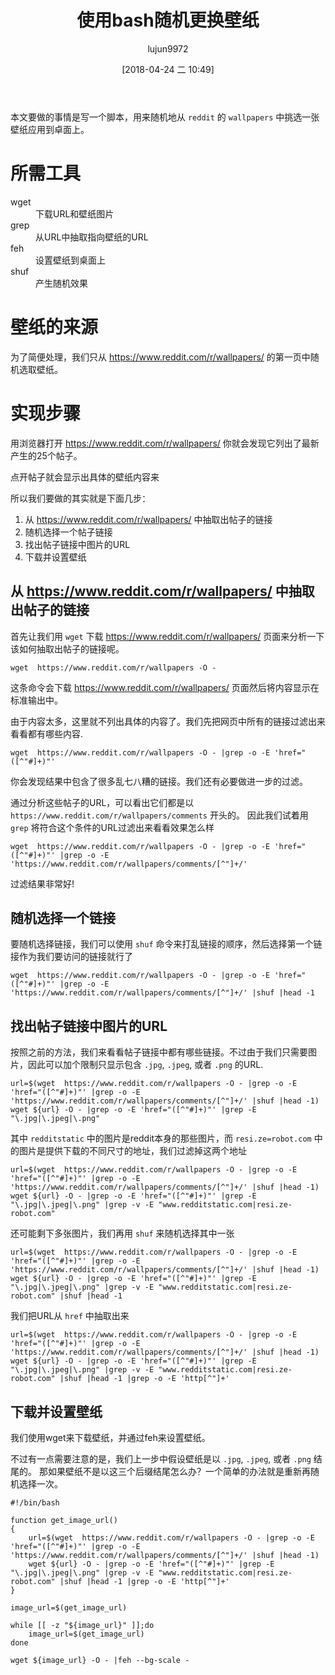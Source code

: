 #+TITLE: 使用bash随机更换壁纸
#+AUTHOR: lujun9972
#+TAGS: linux和它的小伙伴
#+DATE: [2018-04-24 二 10:49]
#+LANGUAGE:  zh-CN
#+OPTIONS:  H:6 num:nil toc:t \n:nil ::t |:t ^:nil -:nil f:t *:t <:nil

本文要做的事情是写一个脚本，用来随机地从 =reddit= 的 =wallpapers= 中挑选一张壁纸应用到卓面上。

* 所需工具
+ wget :: 下载URL和壁纸图片
+ grep :: 从URL中抽取指向壁纸的URL
+ feh :: 设置壁纸到桌面上
+ shuf :: 产生随机效果

* 壁纸的来源
为了简便处理，我们只从 https://www.reddit.com/r/wallpapers/ 的第一页中随机选取壁纸。

* 实现步骤

用浏览器打开 https://www.reddit.com/r/wallpapers/ 你就会发现它列出了最新产生的25个帖子。

[[file:./images/screenshot-47.png]]

点开帖子就会显示出具体的壁纸内容来
[[file:./images/screenshot-48.png]]

所以我们要做的其实就是下面几步：
1. 从 https://www.reddit.com/r/wallpapers/ 中抽取出帖子的链接
2. 随机选择一个帖子链接
3. 找出帖子链接中图片的URL
4. 下载并设置壁纸

** 从 https://www.reddit.com/r/wallpapers/ 中抽取出帖子的链接
首先让我们用 =wget= 下载 https://www.reddit.com/r/wallpapers/ 页面来分析一下该如何抽取出帖子的链接呢。

#+BEGIN_SRC shell
  wget  https://www.reddit.com/r/wallpapers -O -
#+END_SRC

这条命令会下载 https://www.reddit.com/r/wallpapers/ 页面然后将内容显示在标准输出中。

由于内容太多，这里就不列出具体的内容了。我们先把网页中所有的链接过滤出来看看都有哪些内容.
#+BEGIN_SRC shell :results org
  wget  https://www.reddit.com/r/wallpapers -O - |grep -o -E 'href="([^"#]+)"'
#+END_SRC

#+RESULTS:
#+BEGIN_SRC org
href="/static/opensearch.xml"
href="https://www.reddit.com/r/wallpapers/"
href="//out.reddit.com"
href="//out.reddit.com"
href="//www.redditstatic.com/desktop2x/img/favicon/apple-icon-57x57.png"
href="//www.redditstatic.com/desktop2x/img/favicon/apple-icon-60x60.png"
href="//www.redditstatic.com/desktop2x/img/favicon/apple-icon-72x72.png"
href="//www.redditstatic.com/desktop2x/img/favicon/apple-icon-76x76.png"
href="//www.redditstatic.com/desktop2x/img/favicon/apple-icon-114x114.png"
href="//www.redditstatic.com/desktop2x/img/favicon/apple-icon-120x120.png"
href="//www.redditstatic.com/desktop2x/img/favicon/apple-icon-144x144.png"
href="//www.redditstatic.com/desktop2x/img/favicon/apple-icon-152x152.png"
href="//www.redditstatic.com/desktop2x/img/favicon/apple-icon-180x180.png"
href="//www.redditstatic.com/desktop2x/img/favicon/android-icon-192x192.png"
href="//www.redditstatic.com/desktop2x/img/favicon/favicon-32x32.png"
href="//www.redditstatic.com/desktop2x/img/favicon/favicon-96x96.png"
href="//www.redditstatic.com/desktop2x/img/favicon/favicon-16x16.png"
href="//www.redditstatic.com/desktop2x/img/favicon/manifest.json"
href="https://www.reddit.com/r/wallpapers/.rss"
href="//www.redditstatic.com/reddit.GgV4jPzvTdI.css"
href="//www.redditstatic.com/expando.gMzRK16vwrQ.css"
href="//www.redditstatic.com/crosspost-preview.De3P20Yb4PY.css"
href="//www.redditstatic.com/author-tooltip.uiV1oYrKgxk.css"
href="//www.redditstatic.com/listing-comments.AZZO7Kj_O88.css"
href="//www.redditstatic.com/popup-notification.6-JvPBpHWMo.css"
href="//www.redditstatic.com/desktoponboarding.pXPmBeaw4d0.css"
href="//www.redditstatic.com/videoplayer.YbUSlMWPXyg.css"
href="//www.redditstatic.com/videoplayercontrols.a_TwaTy76-k.css"
href="https://b.thumbs.redditmedia.com/K3WEm4fCo57Q7ynZmVRC2r836fKL29jS8dy6JHzZRHo.css"
href="javascript: void 0;"
href="."
href="javascript: void 0;"
href="."
href="/password"
href="https://www.reddit.com/help/useragreement/"
href="https://www.reddit.com/help/privacypolicy/"
href="https://www.reddit.com/help/contentpolicy/"
href="."
href="."
href="javascript: void 0;"
href="https://www.reddit.com/subreddits/"
href="https://www.reddit.com/r/popular/"
href="https://www.reddit.com/r/all/"
href="https://www.reddit.com/r/random/"
href="https://www.reddit.com/users/"
href="https://www.reddit.com/r/AskReddit/"
href="https://www.reddit.com/r/worldnews/"
href="https://www.reddit.com/r/videos/"
href="https://www.reddit.com/r/funny/"
href="https://www.reddit.com/r/todayilearned/"
href="https://www.reddit.com/r/pics/"
href="https://www.reddit.com/r/gaming/"
href="https://www.reddit.com/r/movies/"
href="https://www.reddit.com/r/news/"
href="https://www.reddit.com/r/gifs/"
href="https://www.reddit.com/r/mildlyinteresting/"
href="https://www.reddit.com/r/aww/"
href="https://www.reddit.com/r/Showerthoughts/"
href="https://www.reddit.com/r/television/"
href="https://www.reddit.com/r/Jokes/"
href="https://www.reddit.com/r/science/"
href="https://www.reddit.com/r/OldSchoolCool/"
href="https://www.reddit.com/r/sports/"
href="https://www.reddit.com/r/IAmA/"
href="https://www.reddit.com/r/Documentaries/"
href="https://www.reddit.com/r/TwoXChromosomes/"
href="https://www.reddit.com/r/explainlikeimfive/"
href="https://www.reddit.com/r/personalfinance/"
href="https://www.reddit.com/r/books/"
href="https://www.reddit.com/r/tifu/"
href="https://www.reddit.com/r/Futurology/"
href="https://www.reddit.com/r/dataisbeautiful/"
href="https://www.reddit.com/r/WritingPrompts/"
href="https://www.reddit.com/r/nottheonion/"
href="https://www.reddit.com/r/food/"
href="https://www.reddit.com/r/Music/"
href="https://www.reddit.com/r/photoshopbattles/"
href="https://www.reddit.com/r/EarthPorn/"
href="https://www.reddit.com/r/philosophy/"
href="https://www.reddit.com/r/Art/"
href="https://www.reddit.com/r/nosleep/"
href="https://www.reddit.com/r/GetMotivated/"
href="https://www.reddit.com/r/askscience/"
href="https://www.reddit.com/r/LifeProTips/"
href="https://www.reddit.com/r/space/"
href="https://www.reddit.com/r/UpliftingNews/"
href="https://www.reddit.com/r/DIY/"
href="https://www.reddit.com/r/history/"
href="https://www.reddit.com/r/gadgets/"
href="https://www.reddit.com/r/creepy/"
href="https://www.reddit.com/r/listentothis/"
href="https://www.reddit.com/r/blog/"
href="https://www.reddit.com/r/announcements/"
href="https://www.reddit.com/r/InternetIsBeautiful/"
href="https://www.reddit.com/subreddits/"
href="https://www.reddit.com/"
href="https://www.reddit.com/r/wallpapers/"
href="https://www.reddit.com/r/wallpapers/"
href="https://www.reddit.com/r/wallpapers/new/"
href="https://www.reddit.com/r/wallpapers/rising/"
href="https://www.reddit.com/r/wallpapers/controversial/"
href="https://www.reddit.com/r/wallpapers/top/"
href="https://www.reddit.com/r/wallpapers/gilded/"
href="https://www.reddit.com/r/wallpapers/wiki/"
href="https://www.reddit.com/login"
href="https://www.reddit.com/login"
href="javascript:void(0)"
href="https://www.reddit.com/wiki/search"
href="https://www.reddit.com/wiki/search"
href="/password"
href="https://www.reddit.com/r/wallpapers/submit"
href="https://www.reddit.com/r/wallpapers/submit?selftext=true"
href="https://www.reddit.com/r/wallpapers/"
href="/r/NSFW_Wallpapers/"
href="/r/gmbwallpapers"
href="/r/Offensive_Wallpapers"
href="http://www.reddit.com/r/wallpapers/wiki/rules"
href="https://www.reddit.com/r/wallpapers/wiki/guidelines"
href="/r/wallpaperrequests"
href="/r/PhotoshopRequest"
href="http://jvl.bz/?ab5fd"
href="http://reddpics.com/r/wallpapers/"
href="http://www.panoptikos.com/r/wallpapers"
href="/u/Ugleh"
href="/r/rwallpaperchanger"
href="/u/mjbauer95"
href="http://redd.it/2y89p8"
href="/r/iWallpaper"
href="/r/VerticalWallpapers"
href="/r/tallwalls"
href="/r/MobileWallpaper"
href="/r/help"
href="/r/wallpaperdump"
href="/r/wallpaperpacks"
href="/r/help2"
href="/r/WQHD_Wallpaper/"
href="/r/WidescreenWallpaper/"
href="/r/triplescreenplus"
href="/r/multiwall"
href="/r/ComicWalls"
href="http://www.reddit.com/r/nocontext_wallpapers"
href="/r/animewallpaper"
href="/r/offensive_wallpapers"
href="/r/slashw/"
href="/r/desktoplego"
href="/r/musicwallpapers"
href="/r/ImaginaryLandscapes+ImaginaryMonsters+ImaginaryCharacters+ImaginaryTechnology"
href="http://www.reddit.com/user/imaginarymod/m/imaginaryexpanded"
href="/r/BackgroundArt"
href="/r/HI_Res/"
href="/r/SpecArt"
href="/r/wallpaper+wallpapers"
href="/r/quotesporn/"
href="/r/unixporn"
href="/r/Livingbackgrounds"
href="/r/desktops"
href="/r/AMOLEDBackgrounds"
href="/r/rainmeter"
href="/r/earthview/"
href="/message/compose?to=%2Fr%2Fwallpapers"
href="https://www.reddit.com/user/thmanwithnoname"
href="https://www.reddit.com/user/nothingsaidalice"
href="https://www.reddit.com/user/hero0fwar"
href="https://www.reddit.com/user/campymountain"
href="https://www.reddit.com/user/pmaxm00"
href="https://www.reddit.com/user/thmodwithnoname"
href="https://www.reddit.com/user/MrAwkwardCrotch"
href="/r/wallpapers/about/moderators"
href="/login"
href="/r/wallpapers/comments/8efq4z/3d_city_glitch_1920x1080/"
href="/r/wallpapers/comments/8efq4z/3d_city_glitch_1920x1080/"
href="/domain/i.redd.it/"
href="https://www.reddit.com/user/BradFMB"
href="https://www.reddit.com/r/wallpapers/comments/8efq4z/3d_city_glitch_1920x1080/"
href="javascript: void 0;"
href="javascript:void(0)"
href="javascript:void(0)"
href="/r/wallpapers/comments/8e7k5i/ghost_in_the_shell/"
href="/r/wallpapers/comments/8e7k5i/ghost_in_the_shell/"
href="/domain/i.redd.it/"
href="https://www.reddit.com/user/Aileos"
href="https://www.reddit.com/r/wallpapers/comments/8e7k5i/ghost_in_the_shell/"
href="javascript: void 0;"
href="javascript:void(0)"
href="javascript:void(0)"
href="https://i.imgur.com/0eSNAHv.jpg"
href="https://i.imgur.com/0eSNAHv.jpg"
href="/domain/i.imgur.com/"
href="https://www.reddit.com/user/KorvisKhan"
href="https://www.reddit.com/r/wallpapers/comments/8ebjj0/credit_to_whoever_took_this_picture_i_forget/"
href="javascript: void 0;"
href="javascript:void(0)"
href="javascript:void(0)"
href="/r/wallpapers/comments/8ebyvm/snowy_hills_3840_2160/"
href="/r/wallpapers/comments/8ebyvm/snowy_hills_3840_2160/"
href="/domain/i.redd.it/"
href="https://www.reddit.com/user/sequence_string"
href="https://www.reddit.com/r/wallpapers/comments/8ebyvm/snowy_hills_3840_2160/"
href="javascript: void 0;"
href="javascript:void(0)"
href="javascript:void(0)"
href="/r/wallpapers/comments/8eapkd/beautiful_purple_sunset_1920x180/"
href="/r/wallpapers/comments/8eapkd/beautiful_purple_sunset_1920x180/"
href="/domain/i.redd.it/"
href="https://www.reddit.com/user/pakaau"
href="https://www.reddit.com/r/wallpapers/comments/8eapkd/beautiful_purple_sunset_1920x180/"
href="javascript: void 0;"
href="javascript:void(0)"
href="javascript:void(0)"
href="https://imgur.com/a/zR2iLXL"
href="https://imgur.com/a/zR2iLXL"
href="/domain/imgur.com/"
href="https://www.reddit.com/user/PiekarnikCiepla"
href="https://www.reddit.com/r/wallpapers/comments/8edl5j/vaporwave_hills_3840x2160/"
href="javascript: void 0;"
href="javascript:void(0)"
href="javascript:void(0)"
href="/r/wallpapers/comments/8ebyo5/another_whale_seen_in_the_sky_2880x1800/"
href="/r/wallpapers/comments/8ebyo5/another_whale_seen_in_the_sky_2880x1800/"
href="/domain/i.redd.it/"
href="https://www.reddit.com/user/emem01"
href="https://www.reddit.com/r/wallpapers/comments/8ebyo5/another_whale_seen_in_the_sky_2880x1800/"
href="javascript: void 0;"
href="javascript:void(0)"
href="javascript:void(0)"
href="/r/wallpapers/comments/8eaglp/tripy_leaf_wallpaper_edited_from_an_unsplash_image/"
href="/r/wallpapers/comments/8eaglp/tripy_leaf_wallpaper_edited_from_an_unsplash_image/"
href="/domain/i.redd.it/"
href="https://www.reddit.com/user/xypnox"
href="https://www.reddit.com/r/wallpapers/comments/8eaglp/tripy_leaf_wallpaper_edited_from_an_unsplash_image/"
href="javascript: void 0;"
href="javascript:void(0)"
href="javascript:void(0)"
href="/r/wallpapers/comments/8e2rq7/rush_downtown_thebadbadben_2732x1536/"
href="/r/wallpapers/comments/8e2rq7/rush_downtown_thebadbadben_2732x1536/"
href="/domain/i.redd.it/"
href="https://www.reddit.com/user/acoolrocket"
href="https://www.reddit.com/r/wallpapers/comments/8e2rq7/rush_downtown_thebadbadben_2732x1536/"
href="javascript: void 0;"
href="javascript:void(0)"
href="javascript:void(0)"
href="/r/wallpapers/comments/8efhr9/all_our_gods_have_abandoned_us_architectsuk/"
href="/r/wallpapers/comments/8efhr9/all_our_gods_have_abandoned_us_architectsuk/"
href="/domain/i.redd.it/"
href="https://www.reddit.com/user/Wanderingadventurer1"
href="https://www.reddit.com/r/wallpapers/comments/8efhr9/all_our_gods_have_abandoned_us_architectsuk/"
href="javascript: void 0;"
href="javascript:void(0)"
href="javascript:void(0)"
href="/r/wallpapers/comments/8e3qbh/remember_this_always_loved_this_wallpaper_from/"
href="/r/wallpapers/comments/8e3qbh/remember_this_always_loved_this_wallpaper_from/"
href="/domain/i.redd.it/"
href="https://www.reddit.com/user/nathanhelms"
href="https://www.reddit.com/r/wallpapers/comments/8e3qbh/remember_this_always_loved_this_wallpaper_from/"
href="javascript: void 0;"
href="javascript:void(0)"
href="javascript:void(0)"
href="/r/wallpapers/comments/8e4ni5/long_past_civlization_4000_2349/"
href="/r/wallpapers/comments/8e4ni5/long_past_civlization_4000_2349/"
href="/domain/i.redd.it/"
href="https://www.reddit.com/user/sequence_string"
href="https://www.reddit.com/r/wallpapers/comments/8e4ni5/long_past_civlization_4000_2349/"
href="javascript: void 0;"
href="javascript:void(0)"
href="javascript:void(0)"
href="/r/wallpapers/comments/8e6281/bus/"
href="/r/wallpapers/comments/8e6281/bus/"
href="/domain/i.redd.it/"
href="https://www.reddit.com/user/aMAKiNA"
href="https://www.reddit.com/r/wallpapers/comments/8e6281/bus/"
href="javascript: void 0;"
href="javascript:void(0)"
href="javascript:void(0)"
href="/r/wallpapers/comments/8e2c57/fluid_mechanics_beeple_3840x2160/"
href="/r/wallpapers/comments/8e2c57/fluid_mechanics_beeple_3840x2160/"
href="/domain/i.redd.it/"
href="https://www.reddit.com/user/acoolrocket"
href="https://www.reddit.com/r/wallpapers/comments/8e2c57/fluid_mechanics_beeple_3840x2160/"
href="javascript: void 0;"
href="javascript:void(0)"
href="javascript:void(0)"
href="https://i.redd.it/g5g7mtzvmht01.jpg"
href="https://i.redd.it/g5g7mtzvmht01.jpg"
href="/domain/i.redd.it/"
href="https://www.reddit.com/user/ravigpcr"
href="https://www.reddit.com/r/wallpapers/comments/8e5j95/tulips_at_5_am_1920x1280/"
href="javascript: void 0;"
href="javascript:void(0)"
href="javascript:void(0)"
href="https://i.imgur.com/e20bxsn.png"
href="https://i.imgur.com/e20bxsn.png"
href="/domain/i.imgur.com/"
href="https://www.reddit.com/user/Cyrado"
href="https://www.reddit.com/r/wallpapers/comments/8e3r13/a_deer_in_the_forest_1920x1080/"
href="javascript: void 0;"
href="javascript:void(0)"
href="javascript:void(0)"
href="/r/wallpapers/comments/8e62jt/froggo/"
href="/r/wallpapers/comments/8e62jt/froggo/"
href="/domain/i.redd.it/"
href="https://www.reddit.com/user/enthalpychange"
href="https://www.reddit.com/r/wallpapers/comments/8e62jt/froggo/"
href="javascript: void 0;"
href="javascript:void(0)"
href="javascript:void(0)"
href="/r/wallpapers/comments/8e4xv5/abstract_swirls_2560x1600/"
href="/r/wallpapers/comments/8e4xv5/abstract_swirls_2560x1600/"
href="/domain/i.redd.it/"
href="https://www.reddit.com/user/slippypenguin"
href="https://www.reddit.com/r/wallpapers/comments/8e4xv5/abstract_swirls_2560x1600/"
href="javascript: void 0;"
href="javascript:void(0)"
href="javascript:void(0)"
href="https://i.imgur.com/tSJKOgO.png"
href="https://i.imgur.com/tSJKOgO.png"
href="/domain/i.imgur.com/"
href="https://www.reddit.com/user/ScrumScrum"
href="https://www.reddit.com/r/wallpapers/comments/8dvuro/samurai_spiral_1536_x_864/"
href="javascript: void 0;"
href="javascript:void(0)"
href="javascript:void(0)"
href="/r/wallpapers/comments/8e1j0g/blossom_wallpaper_shot_by_me/"
href="/r/wallpapers/comments/8e1j0g/blossom_wallpaper_shot_by_me/"
href="/domain/i.redd.it/"
href="https://www.reddit.com/user/lemonchoosle"
href="https://www.reddit.com/r/wallpapers/comments/8e1j0g/blossom_wallpaper_shot_by_me/"
href="javascript: void 0;"
href="javascript:void(0)"
href="javascript:void(0)"
href="https://i.imgur.com/u7Wm6aB.jpg"
href="https://i.imgur.com/u7Wm6aB.jpg"
href="/domain/i.imgur.com/"
href="https://www.reddit.com/user/PruneSlicker"
href="https://www.reddit.com/r/wallpapers/comments/8dy02y/lagoon_nebula/"
href="javascript: void 0;"
href="javascript:void(0)"
href="javascript:void(0)"
href="https://plus.google.com/+AndreZimmermannSolidKakadu/posts/TubV2qkUq3T"
href="https://plus.google.com/+AndreZimmermannSolidKakadu/posts/TubV2qkUq3T"
href="/domain/plus.google.com/"
href="https://www.reddit.com/user/Amit_In"
href="https://www.reddit.com/r/wallpapers/comments/8e4t9z/wallpaper_for_multi_screen_setup/"
href="javascript: void 0;"
href="javascript:void(0)"
href="javascript:void(0)"
href="/r/wallpapers/comments/8do356/living_tree_4000_2400/"
href="/r/wallpapers/comments/8do356/living_tree_4000_2400/"
href="/domain/i.redd.it/"
href="https://www.reddit.com/user/sequence_string"
href="https://www.reddit.com/r/wallpapers/comments/8do356/living_tree_4000_2400/"
href="javascript: void 0;"
href="javascript:void(0)"
href="javascript:void(0)"
href="https://i.imgur.com/cRALLF2.jpg"
href="https://i.imgur.com/cRALLF2.jpg"
href="/domain/i.imgur.com/"
href="https://www.reddit.com/user/mandeepkc"
href="https://www.reddit.com/r/wallpapers/comments/8dviei/ruined_canvas/"
href="javascript: void 0;"
href="javascript:void(0)"
href="javascript:void(0)"
href="/r/wallpapers/comments/8dvzwe/infinity_gauntlet_3840x2160/"
href="/r/wallpapers/comments/8dvzwe/infinity_gauntlet_3840x2160/"
href="/domain/i.redd.it/"
href="https://www.reddit.com/user/fresk0"
href="https://www.reddit.com/r/wallpapers/comments/8dvzwe/infinity_gauntlet_3840x2160/"
href="javascript: void 0;"
href="javascript:void(0)"
href="javascript:void(0)"
href="https://www.reddit.com/r/wallpapers/?count=25&amp;after=t3_8dvzwe"
href="/"
href="https://redditblog.com"
href="https://www.redditinc.com"
href="https://www.redditinc.com/advertising"
href="https://www.redditinc.com/careers"
href="https://www.reddit.com/rules/"
href="https://www.reddithelp.com"
href="https://www.reddit.com/wiki/"
href="https://www.reddit.com/wiki/reddiquette/"
href="https://www.reddit.com/help/healthycommunities/"
href="https://www.reddit.com/contact/"
href="https://itunes.apple.com/us/app/reddit-the-official-app/id1064216828?mt=8"
href="https://play.google.com/store/apps/details?id=com.reddit.frontpage"
href="https://www.reddit.com/buttons/"
href="https://www.reddit.com/gold/about/"
href="http://redditgifts.com"
href="https://www.reddit.com/help/useragreement"
href="https://www.reddit.com/help/privacypolicy"
href="."
href="javascript: void 0;"
href="."
href="/password"
href="https://www.reddit.com/help/useragreement/"
href="https://www.reddit.com/help/privacypolicy/"
href="https://www.reddit.com/help/contentpolicy/"
href="."
href="."
href="javascript: void 0;"
href="https://www.reddit.com/r/i18n/wiki/getting_started"
#+END_SRC

你会发现结果中包含了很多乱七八糟的链接。我们还有必要做进一步的过滤。

通过分析这些帖子的URL，可以看出它们都是以 =https://www.reddit.com/r/wallpapers/comments= 开头的。
因此我们试着用 =grep= 将符合这个条件的URL过滤出来看看效果怎么样
#+BEGIN_SRC shell :results org
  wget  https://www.reddit.com/r/wallpapers -O - |grep -o -E 'href="([^"#]+)"' |grep -o -E 'https://www.reddit.com/r/wallpapers/comments/[^"]+/'
#+END_SRC

#+RESULTS:
#+BEGIN_SRC org
https://www.reddit.com/r/wallpapers/comments/8efq4z/3d_city_glitch_1920x1080/
https://www.reddit.com/r/wallpapers/comments/8e7k5i/ghost_in_the_shell/
https://www.reddit.com/r/wallpapers/comments/8ebjj0/credit_to_whoever_took_this_picture_i_forget/
https://www.reddit.com/r/wallpapers/comments/8ebyvm/snowy_hills_3840_2160/
https://www.reddit.com/r/wallpapers/comments/8eapkd/beautiful_purple_sunset_1920x180/
https://www.reddit.com/r/wallpapers/comments/8edl5j/vaporwave_hills_3840x2160/
https://www.reddit.com/r/wallpapers/comments/8ebyo5/another_whale_seen_in_the_sky_2880x1800/
https://www.reddit.com/r/wallpapers/comments/8eaglp/tripy_leaf_wallpaper_edited_from_an_unsplash_image/
https://www.reddit.com/r/wallpapers/comments/8e2rq7/rush_downtown_thebadbadben_2732x1536/
https://www.reddit.com/r/wallpapers/comments/8efhr9/all_our_gods_have_abandoned_us_architectsuk/
https://www.reddit.com/r/wallpapers/comments/8e3qbh/remember_this_always_loved_this_wallpaper_from/
https://www.reddit.com/r/wallpapers/comments/8e4ni5/long_past_civlization_4000_2349/
https://www.reddit.com/r/wallpapers/comments/8e6281/bus/
https://www.reddit.com/r/wallpapers/comments/8e2c57/fluid_mechanics_beeple_3840x2160/
https://www.reddit.com/r/wallpapers/comments/8e5j95/tulips_at_5_am_1920x1280/
https://www.reddit.com/r/wallpapers/comments/8e3r13/a_deer_in_the_forest_1920x1080/
https://www.reddit.com/r/wallpapers/comments/8e62jt/froggo/
https://www.reddit.com/r/wallpapers/comments/8e4xv5/abstract_swirls_2560x1600/
https://www.reddit.com/r/wallpapers/comments/8dvuro/samurai_spiral_1536_x_864/
https://www.reddit.com/r/wallpapers/comments/8e1j0g/blossom_wallpaper_shot_by_me/
https://www.reddit.com/r/wallpapers/comments/8dy02y/lagoon_nebula/
https://www.reddit.com/r/wallpapers/comments/8e4t9z/wallpaper_for_multi_screen_setup/
https://www.reddit.com/r/wallpapers/comments/8do356/living_tree_4000_2400/
https://www.reddit.com/r/wallpapers/comments/8dviei/ruined_canvas/
https://www.reddit.com/r/wallpapers/comments/8dvzwe/infinity_gauntlet_3840x2160/
#+END_SRC

过滤结果非常好!


** 随机选择一个链接
要随机选择链接，我们可以使用 =shuf= 命令来打乱链接的顺序，然后选择第一个链接作为我们要访问的链接就行了
#+BEGIN_SRC shell :results org
  wget  https://www.reddit.com/r/wallpapers -O - |grep -o -E 'href="([^"#]+)"' |grep -o -E 'https://www.reddit.com/r/wallpapers/comments/[^"]+/' |shuf |head -1
#+END_SRC

#+RESULTS:
#+BEGIN_SRC org
https://www.reddit.com/r/wallpapers/comments/8dy02y/lagoon_nebula/
#+END_SRC

** 找出帖子链接中图片的URL
按照之前的方法，我们来看看帖子链接中都有哪些链接。不过由于我们只需要图片，因此可以加个限制只显示包含 =.jpg=, =.jpeg=, 或者 =.png= 的URL.
#+BEGIN_SRC shell :results org
  url=$(wget  https://www.reddit.com/r/wallpapers -O - |grep -o -E 'href="([^"#]+)"' |grep -o -E 'https://www.reddit.com/r/wallpapers/comments/[^"]+/' |shuf |head -1)
  wget ${url} -O - |grep -o -E 'href="([^"#]+)"' |grep -E "\.jpg|\.jpeg|\.png"
#+END_SRC

#+RESULTS:
#+BEGIN_SRC org
href="https://www.redditstatic.com/desktop2x/img/favicon/apple-icon-57x57.png"
href="https://www.redditstatic.com/desktop2x/img/favicon/apple-icon-60x60.png"
href="https://www.redditstatic.com/desktop2x/img/favicon/apple-icon-72x72.png"
href="https://www.redditstatic.com/desktop2x/img/favicon/apple-icon-76x76.png"
href="https://www.redditstatic.com/desktop2x/img/favicon/apple-icon-114x114.png"
href="https://www.redditstatic.com/desktop2x/img/favicon/apple-icon-120x120.png"
href="https://www.redditstatic.com/desktop2x/img/favicon/apple-icon-144x144.png"
href="https://www.redditstatic.com/desktop2x/img/favicon/apple-icon-152x152.png"
href="https://www.redditstatic.com/desktop2x/img/favicon/apple-icon-180x180.png"
href="https://www.redditstatic.com/desktop2x/img/favicon/android-icon-192x192.png"
href="https://www.redditstatic.com/desktop2x/img/favicon/favicon-32x32.png"
href="https://www.redditstatic.com/desktop2x/img/favicon/favicon-96x96.png"
href="https://www.redditstatic.com/desktop2x/img/favicon/favicon-16x16.png"
href="https://i.redditmedia.com/Ii0AWUY-N8ibB4bNA0g20PPlNcSc8-nC3kQBlXiT3UA.jpg?s=fb92a5cd0a6d82cb423f87bd3f876b27"
href="https://resi.ze-robot.com/dl/3d/3d-city-glitch-1920×1080.jpg"
href="https://resi.ze-robot.com/dl/3d/3d-city-glitch-1600×900.jpg"
href="https://resi.ze-robot.com/dl/3d/3d-city-glitch-1366×768.jpg"
href="https://resi.ze-robot.com/dl/3d/3d-city-glitch-1280×720.jpg"
href="https://resi.ze-robot.com/dl/3d/3d-city-glitch-1280×800.jpg"
href="https://resi.ze-robot.com/dl/3d/3d-city-glitch-1024×768.jpg"
href="https://resi.ze-robot.com/dl/3d/3d-city-glitch-1280×1024.jpg"
href="https://resi.ze-robot.com/dl/3d/3d-city-glitch-768×1024.jpg"
href="https://i.redd.it/yt2lweavmqt01.jpg"
#+END_SRC

其中 =redditstatic= 中的图片是reddit本身的那些图片，而 =resi.ze=robot.com= 中的图片是提供下载的不同尺寸的地址，我们过滤掉这两个地址
#+BEGIN_SRC shell :results org
  url=$(wget  https://www.reddit.com/r/wallpapers -O - |grep -o -E 'href="([^"#]+)"' |grep -o -E 'https://www.reddit.com/r/wallpapers/comments/[^"]+/' |shuf |head -1)
  wget ${url} -O - |grep -o -E 'href="([^"#]+)"' |grep -E "\.jpg|\.jpeg|\.png" |grep -v -E "www.redditstatic.com|resi.ze-robot.com"
#+END_SRC

#+RESULTS:
#+BEGIN_SRC org
href="https://i.imgur.com/0eSNAHv.jpg"
href="https://i.imgur.com/0eSNAHv.jpg"
href="https://i.imgur.com/0eSNAHv.jpg"
href="https://i.imgur.com/nFZpEAo.png"
href="https://i.imgur.com/0eSNAHv.jpg"
#+END_SRC

还可能剩下多张图片，我们再用 =shuf= 来随机选择其中一张
#+BEGIN_SRC shell :results org
  url=$(wget  https://www.reddit.com/r/wallpapers -O - |grep -o -E 'href="([^"#]+)"' |grep -o -E 'https://www.reddit.com/r/wallpapers/comments/[^"]+/' |shuf |head -1)
  wget ${url} -O - |grep -o -E 'href="([^"#]+)"' |grep -E "\.jpg|\.jpeg|\.png" |grep -v -E "www.redditstatic.com|resi.ze-robot.com" |shuf |head -1
#+END_SRC

#+RESULTS:
#+BEGIN_SRC org
href="https://i.imgur.com/u7Wm6aB.jpg"
#+END_SRC

我们把URL从 =href= 中抽取出来
#+BEGIN_SRC shell :results org
  url=$(wget  https://www.reddit.com/r/wallpapers -O - |grep -o -E 'href="([^"#]+)"' |grep -o -E 'https://www.reddit.com/r/wallpapers/comments/[^"]+/' |shuf |head -1)
  wget ${url} -O - |grep -o -E 'href="([^"#]+)"' |grep -E "\.jpg|\.jpeg|\.png" |grep -v -E "www.redditstatic.com|resi.ze-robot.com" |shuf |head -1 |grep -o -E 'http[^"]+'
#+END_SRC

#+RESULTS:
#+BEGIN_SRC org
https://i.redd.it/iihqrt3zmft01.png
#+END_SRC

** 下载并设置壁纸
我们使用wget来下载壁纸，并通过feh来设置壁纸。

不过有一点需要注意的是，我们上一步中假设壁纸是以 =.jpg=, =.jpeg=, 或者 =.png= 结尾的。
那如果壁纸不是以这三个后缀结尾怎么办？一个简单的办法就是重新再随机选择一次。

#+BEGIN_SRC shell :results org :tangle "~/bin/reddit_wallpaper.sh"
  #!/bin/bash

  function get_image_url()
  {
      url=$(wget  https://www.reddit.com/r/wallpapers -O - |grep -o -E 'href="([^"#]+)"' |grep -o -E 'https://www.reddit.com/r/wallpapers/comments/[^"]+/' |shuf |head -1)
      wget ${url} -O - |grep -o -E 'href="([^"#]+)"' |grep -E "\.jpg|\.jpeg|\.png" |grep -v -E "www.redditstatic.com|resi.ze-robot.com" |shuf |head -1 |grep -o -E 'http[^"]+'
  }

  image_url=$(get_image_url)

  while [[ -z "${image_url}" ]];do
      image_url=$(get_image_url)
  done

  wget ${image_url} -O - |feh --bg-scale -
#+END_SRC
